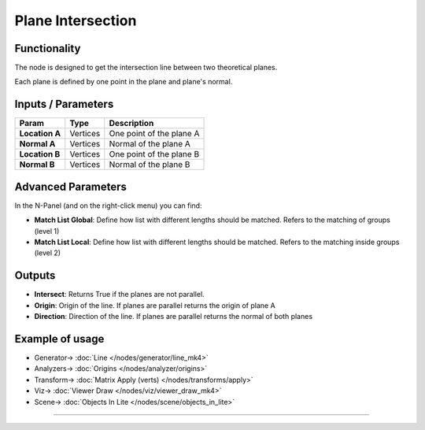Plane Intersection
==================

.. image:: https://user-images.githubusercontent.com/14288520/196056532-de22a881-5d36-4a6d-bc19-e80b5ae4173e.png
  :target: https://user-images.githubusercontent.com/14288520/196056532-de22a881-5d36-4a6d-bc19-e80b5ae4173e.png

.. image:: https://user-images.githubusercontent.com/14288520/196057909-2604f799-3136-448f-9db8-457a9f554b4d.png
  :target: https://user-images.githubusercontent.com/14288520/196057909-2604f799-3136-448f-9db8-457a9f554b4d.png

.. image:: https://user-images.githubusercontent.com/14288520/196058228-3507e0fa-e8c0-4cc2-af67-ac96a71df9ce.png
  :target: https://user-images.githubusercontent.com/14288520/196058228-3507e0fa-e8c0-4cc2-af67-ac96a71df9ce.png

Functionality
-------------

The node is designed to get the intersection line between two theoretical planes.

Each plane is defined by one point in the plane and plane's normal.


Inputs / Parameters
-------------------


+------------------+-------------+----------------------------------------------------------------------+
| Param            | Type        | Description                                                          |
+==================+=============+======================================================================+
| **Location A**   | Vertices    | One point of the plane A                                             |
+------------------+-------------+----------------------------------------------------------------------+
| **Normal A**     | Vertices    | Normal of the plane A                                                |
+------------------+-------------+----------------------------------------------------------------------+
| **Location B**   | Vertices    | One point of the plane B                                             |
+------------------+-------------+----------------------------------------------------------------------+
| **Normal B**     | Vertices    | Normal of the plane B                                                |
+------------------+-------------+----------------------------------------------------------------------+

Advanced Parameters
-------------------

In the N-Panel (and on the right-click menu) you can find:

* **Match List Global**: Define how list with different lengths should be matched. Refers to the matching of groups (level 1)
* **Match List Local**: Define how list with different lengths should be matched. Refers to the matching inside groups (level 2)


Outputs
-------

* **Intersect**: Returns True if the planes are not parallel.
* **Origin**: Origin of the line. If planes are parallel returns the origin of plane A
* **Direction**: Direction of the line. If planes are parallel returns the normal of both planes

Example of usage
----------------

.. image:: https://user-images.githubusercontent.com/14288520/196059332-d1fffc72-e144-4c96-b220-6ea9fca75b89.png
  :target: https://user-images.githubusercontent.com/14288520/196059332-d1fffc72-e144-4c96-b220-6ea9fca75b89.png

* Generator-> :doc:`Line </nodes/generator/line_mk4>`
* Analyzers-> :doc:`Origins </nodes/analyzer/origins>`
* Transform-> :doc:`Matrix Apply (verts) </nodes/transforms/apply>`
* Viz-> :doc:`Viewer Draw </nodes/viz/viewer_draw_mk4>`
* Scene-> :doc:`Objects In Lite </nodes/scene/objects_in_lite>`

---------

.. image:: https://github.com/vicdoval/sverchok/raw/docs_images/images_for_docs/analyzer/intersect_plane_plane/sverchok_intersect_plane_plane_example.png
  :target: https://github.com/vicdoval/sverchok/raw/docs_images/images_for_docs/analyzer/intersect_plane_plane/sverchok_intersect_plane_plane_example.png
  :alt: sverchok_intersect_plane_plane_example1.png

